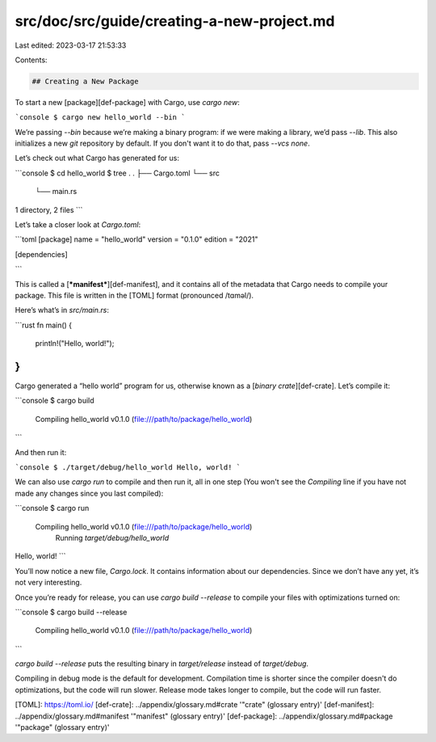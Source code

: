 src/doc/src/guide/creating-a-new-project.md
===========================================

Last edited: 2023-03-17 21:53:33

Contents:

.. code-block:: md

    ## Creating a New Package

To start a new [package][def-package] with Cargo, use `cargo new`:

```console
$ cargo new hello_world --bin
```

We’re passing `--bin` because we’re making a binary program: if we
were making a library, we’d pass `--lib`. This also initializes a new `git`
repository by default. If you don't want it to do that, pass `--vcs none`.

Let’s check out what Cargo has generated for us:

```console
$ cd hello_world
$ tree .
.
├── Cargo.toml
└── src
    └── main.rs

1 directory, 2 files
```

Let’s take a closer look at `Cargo.toml`:

```toml
[package]
name = "hello_world"
version = "0.1.0"
edition = "2021"

[dependencies]

```

This is called a [***manifest***][def-manifest], and it contains all of the
metadata that Cargo needs to compile your package. This file is written in the
[TOML] format (pronounced /tɑməl/).

Here’s what’s in `src/main.rs`:

```rust
fn main() {
    println!("Hello, world!");
}
```

Cargo generated a “hello world” program for us, otherwise known as a
[*binary crate*][def-crate]. Let’s compile it:

```console
$ cargo build
   Compiling hello_world v0.1.0 (file:///path/to/package/hello_world)
```

And then run it:

```console
$ ./target/debug/hello_world
Hello, world!
```

We can also use `cargo run` to compile and then run it, all in one step (You
won't see the `Compiling` line if you have not made any changes since you last
compiled):

```console
$ cargo run
   Compiling hello_world v0.1.0 (file:///path/to/package/hello_world)
     Running `target/debug/hello_world`
Hello, world!
```

You’ll now notice a new file, `Cargo.lock`. It contains information about our
dependencies. Since we don’t have any yet, it’s not very interesting.

Once you’re ready for release, you can use `cargo build --release` to compile
your files with optimizations turned on:

```console
$ cargo build --release
   Compiling hello_world v0.1.0 (file:///path/to/package/hello_world)
```

`cargo build --release` puts the resulting binary in `target/release` instead of
`target/debug`.

Compiling in debug mode is the default for development. Compilation time is
shorter since the compiler doesn't do optimizations, but the code will run
slower. Release mode takes longer to compile, but the code will run faster.

[TOML]: https://toml.io/
[def-crate]:     ../appendix/glossary.md#crate     '"crate" (glossary entry)'
[def-manifest]:  ../appendix/glossary.md#manifest  '"manifest" (glossary entry)'
[def-package]:   ../appendix/glossary.md#package   '"package" (glossary entry)'


